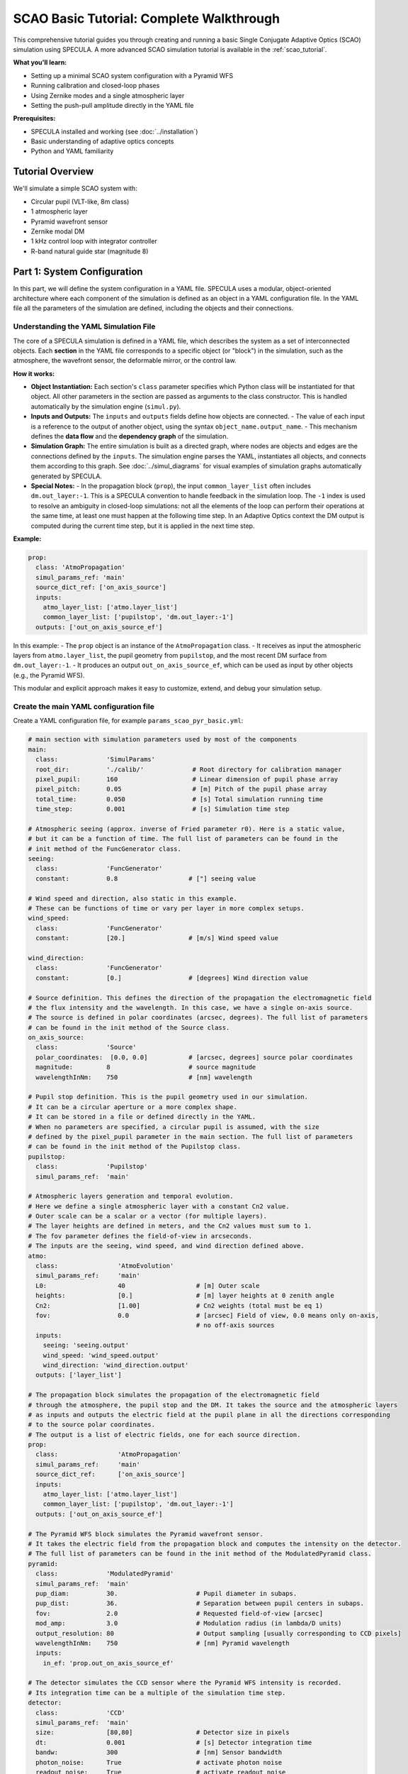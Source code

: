 .. _scao_basic_tutorial:

SCAO Basic Tutorial: Complete Walkthrough
=========================================

This comprehensive tutorial guides you through creating and running a basic Single Conjugate Adaptive Optics (SCAO) simulation using SPECULA.
A more advanced SCAO simulation tutorial is available in the :ref:`scao_tutorial`.

**What you'll learn:**

* Setting up a minimal SCAO system configuration with a Pyramid WFS
* Running calibration and closed-loop phases
* Using Zernike modes and a single atmospheric layer
* Setting the push-pull amplitude directly in the YAML file

**Prerequisites:**

* SPECULA installed and working (see :doc:`../installation`)
* Basic understanding of adaptive optics concepts
* Python and YAML familiarity

Tutorial Overview
-----------------

We'll simulate a simple SCAO system with:

* Circular pupil (VLT-like, 8m class)
* 1 atmospheric layer
* Pyramid wavefront sensor
* Zernike modal DM
* 1 kHz control loop with integrator controller
* R-band natural guide star (magnitude 8)

Part 1: System Configuration
----------------------------

In this part, we will define the system configuration in a YAML file.
SPECULA uses a modular, object-oriented architecture where each component of the simulation is defined as an object in a YAML configuration file.
In the YAML file all the parameters of the simulation are defined, including the objects and their connections.

Understanding the YAML Simulation File
~~~~~~~~~~~~~~~~~~~~~~~~~~~~~~~~~~~~~~

The core of a SPECULA simulation is defined in a YAML file, which describes the system as a set of interconnected objects.
Each **section** in the YAML file corresponds to a specific object (or "block") in the simulation, such as the atmosphere, the wavefront sensor, the deformable mirror, or the control law.

**How it works:**

- **Object Instantiation:**  
  Each section's ``class`` parameter specifies which Python class will be instantiated for that object.
  All other parameters in the section are passed as arguments to the class constructor.
  This is handled automatically by the simulation engine (``simul.py``).

- **Inputs and Outputs:**  
  The ``inputs`` and ``outputs`` fields define how objects are connected.  
  - The value of each input is a reference to the output of another object, using the syntax ``object_name.output_name``.
  - This mechanism defines the **data flow** and the **dependency graph** of the simulation.

- **Simulation Graph:**  
  The entire simulation is built as a directed graph, where nodes are objects and edges are the connections defined by the ``inputs``.
  The simulation engine parses the YAML, instantiates all objects, and connects them according to this graph.
  See :doc:`../simul_diagrams` for visual examples of simulation graphs automatically generated by SPECULA.

- **Special Notes:**  
  - In the propagation block (``prop``), the input ``common_layer_list`` often includes ``dm.out_layer:-1``. This is a SPECULA convention to handle feedback in the simulation loop. The ``-1`` index is used to resolve an ambiguity in closed-loop simulations: not all the elements of the loop can perform their operations at the same time, at least one must happen at the following time step. In an Adaptive Optics context the DM output is computed during the current time step, but it is applied in the next time step.

**Example:**

.. code-block:: yaml

   prop:
     class: 'AtmoPropagation'
     simul_params_ref: 'main'
     source_dict_ref: ['on_axis_source']
     inputs:
       atmo_layer_list: ['atmo.layer_list']
       common_layer_list: ['pupilstop', 'dm.out_layer:-1']
     outputs: ['out_on_axis_source_ef']

In this example:
- The ``prop`` object is an instance of the ``AtmoPropagation`` class.
- It receives as input the atmospheric layers from ``atmo.layer_list``, the pupil geometry from ``pupilstop``, and the most recent DM surface from ``dm.out_layer:-1``.
- It produces an output ``out_on_axis_source_ef``, which can be used as input by other objects (e.g., the Pyramid WFS).

This modular and explicit approach makes it easy to customize, extend, and debug your simulation setup.

Create the main YAML configuration file
~~~~~~~~~~~~~~~~~~~~~~~~~~~~~~~~~~~~~~~

Create a YAML configuration file, for example ``params_scao_pyr_basic.yml``:

.. code-block:: yaml

   # main section with simulation parameters used by most of the components
   main:
     class:             'SimulParams'
     root_dir:          './calib/'             # Root directory for calibration manager  
     pixel_pupil:       160                    # Linear dimension of pupil phase array
     pixel_pitch:       0.05                   # [m] Pitch of the pupil phase array
     total_time:        0.050                  # [s] Total simulation running time
     time_step:         0.001                  # [s] Simulation time step

   # Atmospheric seeing (approx. inverse of Fried parameter r0). Here is a static value,
   # but it can be a function of time. The full list of parameters can be found in the
   # init method of the FuncGenerator class.
   seeing:
     class:             'FuncGenerator'
     constant:          0.8                   # ["] seeing value

   # Wind speed and direction, also static in this example.
   # These can be functions of time or vary per layer in more complex setups.
   wind_speed:
     class:             'FuncGenerator'
     constant:          [20.]                 # [m/s] Wind speed value

   wind_direction:
     class:             'FuncGenerator'
     constant:          [0.]                  # [degrees] Wind direction value

   # Source definition. This defines the direction of the propagation the electromagnetic field
   # the flux intensity and the wavelength. In this case, we have a single on-axis source.
   # The source is defined in polar coordinates (arcsec, degrees). The full list of parameters
   # can be found in the init method of the Source class.
   on_axis_source:
     class:             'Source'
     polar_coordinates:  [0.0, 0.0]           # [arcsec, degrees] source polar coordinates
     magnitude:         8                     # source magnitude
     wavelengthInNm:    750                   # [nm] wavelength

   # Pupil stop definition. This is the pupil geometry used in our simulation.
   # It can be a circular aperture or a more complex shape.
   # It can be stored in a file or defined directly in the YAML.
   # When no parameters are specified, a circular pupil is assumed, with the size
   # defined by the pixel_pupil parameter in the main section. The full list of parameters
   # can be found in the init method of the Pupilstop class.
   pupilstop:
     class:             'Pupilstop'
     simul_params_ref:  'main'

   # Atmospheric layers generation and temporal evolution.
   # Here we define a single atmospheric layer with a constant Cn2 value.
   # Outer scale can be a scalar or a vector (for multiple layers).
   # The layer heights are defined in meters, and the Cn2 values must sum to 1.
   # The fov parameter defines the field-of-view in arcseconds.
   # The inputs are the seeing, wind speed, and wind direction defined above.
   atmo:
     class:                'AtmoEvolution'
     simul_params_ref:     'main'
     L0:                   40                   # [m] Outer scale
     heights:              [0.]                 # [m] layer heights at 0 zenith angle
     Cn2:                  [1.00]               # Cn2 weights (total must be eq 1)
     fov:                  0.0                  # [arcsec] Field of view, 0.0 means only on-axis,
                                                # no off-axis sources
     inputs:
       seeing: 'seeing.output'
       wind_speed: 'wind_speed.output'
       wind_direction: 'wind_direction.output'
     outputs: ['layer_list']

   # The propagation block simulates the propagation of the electromagnetic field
   # through the atmosphere, the pupil stop and the DM. It takes the source and the atmospheric layers
   # as inputs and outputs the electric field at the pupil plane in all the directions corresponding
   # to the source polar coordinates.
   # The output is a list of electric fields, one for each source direction.
   prop:
     class:                'AtmoPropagation'
     simul_params_ref:     'main'
     source_dict_ref:      ['on_axis_source']
     inputs:
       atmo_layer_list: ['atmo.layer_list']
       common_layer_list: ['pupilstop', 'dm.out_layer:-1']
     outputs: ['out_on_axis_source_ef']

   # The Pyramid WFS block simulates the Pyramid wavefront sensor.
   # It takes the electric field from the propagation block and computes the intensity on the detector.
   # The full list of parameters can be found in the init method of the ModulatedPyramid class.
   pyramid:
     class:             'ModulatedPyramid'
     simul_params_ref:  'main'
     pup_diam:          30.                     # Pupil diameter in subaps.
     pup_dist:          36.                     # Separation between pupil centers in subaps.
     fov:               2.0                     # Requested field-of-view [arcsec]
     mod_amp:           3.0                     # Modulation radius (in lambda/D units)
     output_resolution: 80                      # Output sampling [usually corresponding to CCD pixels]
     wavelengthInNm:    750                     # [nm] Pyramid wavelength
     inputs:
       in_ef: 'prop.out_on_axis_source_ef'

   # The detector simulates the CCD sensor where the Pyramid WFS intensity is recorded.
   # Its integration time can be a multiple of the simulation time step.
   detector:
     class:             'CCD'
     simul_params_ref:  'main'
     size:              [80,80]                 # Detector size in pixels
     dt:                0.001                   # [s] Detector integration time
     bandw:             300                     # [nm] Sensor bandwidth
     photon_noise:      True                    # activate photon noise
     readout_noise:     True                    # activate readout noise
     readout_level:     1.0                     # readout noise in [e-/pix/frame]
     quantum_eff:       0.32                    # quantum efficiency * total transmission
     inputs:
       in_i: 'pyramid.out_i'

   # The slope computer calculates the wavefront slopes from the detector frame.
   # It requires a pupil data object with the list of the valid sub-apertures (this
   # is computed from the pyramid WFS input during the calibration step).
   # The full list of parameters can be found in the init method of the PyrSlopec class.
   slopec:
     class:             'PyrSlopec'  
     pupdata_object:    'scao_pup'            # tag of the pyramid WFS pupils
     sn_object:         'scao_sn'             # tag of the slope reference vector
     inputs:
       in_pixels:        'detector.out_pixels'

   # The modal reconstruction block reconstructs the wavefront slopes into modal coefficients.
   # It uses a reconstruction matrix that is computed during the calibration phase.
   rec:
     class:              'Modalrec'  
     recmat_object:      'scao_recmat'         # reconstruction matrix tag
     inputs:
       in_slopes:        'slopec.out_slopes'

   # The control block computes the control commands based on the differential modal coefficients.
   # The modal coefficients are differential because it operates in closed loop.
   # The full list of parameters can be found in the init method of the Integrator class.
   control:
     class:             'Integrator'
     simul_params_ref:  'main'
     delay:             2                      # Total temporal delay in time steps
     int_gain:          [0.5]                  # Integrator gain (for 'INT' control)
     n_modes:           [54]                   # This means we use 54 modes with the same gain
     inputs:
         delta_comm: 'rec.out_modes'

   # The DM block simulates the deformable mirror.
   # In this case, it uses Zernike modes directly without generating a modal basis.
   # The Zernike modes are generated on the fly.
   # It can also use influence functions and modes-to-command matrix stored in files.
   # The DM height is set to 0, meaning it is at the pupil plane.
   # The full list of parameters can be found in the init method of the DM class.
   dm:
     class:             'DM'
     simul_params_ref:  'main'
     type_str:          'zernike'              # modes type
     nmodes:            54                     # number of modes
     obsratio:          0.0                    # obstruction dimension ratio w.r.t. diameter
     height:            0                      # DM height [m]
     inputs:
         in_command: 'control.out_comm'

   # The PSF block computes the point spread function (PSF) based on the electric field
   # at the pupil plane after the DM. It uses the wavelength and the padding coefficient
   # to compute the PSF. The start_time is the time at which the PSF integration starts.
   psf:
     class:             'PSF'
     simul_params_ref:  'main'
     wavelengthInNm:    1650                 # [nm] Imaging wavelength
     nd:                8                    # padding coefficient for PSF computation
     start_time:        0.05                # PSF integration start time
     inputs:
         in_ef:  'prop.out_on_axis_source_ef'

   # Data store for saving the simulation results.
   # The data will be stored in a directory named with a timestamp (TN) located in 'output'.
   # In this case it saves the residual electric field on-axis source.
   # Other results can be added as needed.
   data_store:
     class:             'DataStore'
     store_dir:         './output'             # Data result directory: store_dir'/TN/'
     inputs:
       input_list: [ 'res_ef-prop.out_on_axis_source_ef']

Part 3: Calibration
-------------------

Not all elements of an adaptive optics simulation are fully defined a priori.
Some key components—such as the geometry of valid subapertures for the wavefront sensor or the reconstruction matrix for modal control—depend on the specific configuration and must be determined through a **calibration process**.

Calibration in SPECULA consists of running dedicated, simplified simulations whose purpose is to "probe" the system and extract the necessary information for later use in the main (closed-loop) simulation.
These calibration runs typically:

- Use a reduced or modified version of the full simulation (for example, with only the pupil mask and no atmospheric or DM layers).
- Apply known inputs (such as push-pull commands or uniform illumination) to measure the response of specific components.
- Save the results (such as the valid pupil geometry or the interaction/reconstruction matrices) to files.

These calibration files are then referenced in the main YAML configuration and used by the corresponding objects during the closed-loop simulation.

This approach ensures that the simulation accurately reflects the real system's behavior.
Note that if you change the pupil geometry, WFS parameters, or DM configuration, you simply repeat the relevant calibration steps before running the full simulation.

In this case we need to calibrate two components:
1. **Pyramid WFS pupil geometry**: This defines the valid subapertures for the Pyramid WFS based on the pupil geometry.
2. **Reconstruction matrix**: This defines how the wavefront slopes measured by the Pyramid WFS are converted into modal coefficients for control. The reconstruction matrix is the inverse of the interaction matrix, which is computed by applying a known push-pull signal to the DM and measuring the resulting slopes.

Step 1: Calibrate the Pyramid WFS Pupil Geometry
~~~~~~~~~~~~~~~~~~~~~~~~~~~~~~~~~~~~~~~~~~~~~~~~

Create a YAML file, for example ``params_scao_pyr_test_pupdata.yml``:

.. code-block:: yaml

   # this is the block that generates the pupil geometry file used by the Pyramid WFS
   # as a function of a single frame of the Pyramid WFS
   pyr_pupdata:
     class: 'PyrPupdataCalibrator'
     thr1: 0.1
     thr2: 0.25
     output_tag:        'scao_pupdata'
     inputs:
       in_i: 'pyramid.out_i'

   # Override propagation parameters leaving only the pupilstop layer and removing
   # the atmo layers and the DM layer.
   # This is necessary to ensure the Pyramid WFS pupil geometry is correctly computed
   # considering the pupil mask.
   prop_override:
     inputs:
       common_layer_list: ['pupilstop']

   # Override main simulation parameters reducing the total time to 0.001s,
   # which is sufficient for getting a single frame of the Pyramid WFS.
   main_override:
     total_time:  0.001

   # Override Pyramid WFS parameters to set a very large modulation radius
   # This is necessary to reduce the diffraction effects and get uniform illumination
   pyramid_override:
     mod_amp:           10.0                     # Modulation radius (in lambda/D units)

   # Remove unnecessary components to avoid issues and speed up the calibration
   remove: ['atmo', 'slopec', 'rec','control','dm', 'data_store']

Run this calibration step with:

.. code-block:: bash

   specula params_scao_pyr_basic.yml params_scao_pyr_test_pupdata.yml

This will generate the ``scao_pupdata.fits`` file, which contains the valid pupil geometry for the Pyramid WFS.

Step 2: Calibrate the Reconstruction Matrix
~~~~~~~~~~~~~~~~~~~~~~~~~~~~~~~~~~~~~~~~~~~

Create a YAML file, for example ``params_scao_pyr_test_rec.yml``:

.. code-block:: yaml

   # this block generates a positive and negative push-pull signal
   # to command the DM and compute the interaction matrix
   pushpull:
     class:     'FuncGenerator'
     func_type: 'PUSHPULL'
     amplitude: [50.0, 50.0, 50.0, 50.0, 50.0, 50.0, 50.0, 50.0, 50.0, 50.0,
                 50.0, 50.0, 50.0, 50.0, 50.0, 50.0, 50.0, 50.0, 50.0, 50.0,
                 50.0, 50.0, 50.0, 50.0, 50.0, 50.0, 50.0, 50.0, 50.0, 50.0,
                 50.0, 50.0, 50.0, 50.0, 50.0, 50.0, 50.0, 50.0, 50.0, 50.0,
                 50.0, 50.0, 50.0, 50.0, 50.0, 50.0, 50.0, 50.0, 50.0, 50.0,
                 50.0, 50.0, 50.0, 50.0] # Push-pull amplitude in nm (written by hand,
                 # it can be stored in a file)
     outputs:   ['output']

   # This block computes the interaction matrix using the Pyramid WFS
   # It takes the slopes from the Pyramid WFS and the push-pull commands as inputs
   im_calibrator:
     class:     'ImCalibrator'
     nmodes:    54
     im_tag:    'scao_im'
     data_dir:  './calib/im'
     overwrite: true
     inputs:
       in_slopes:   'slopec.out_slopes'
       in_commands: 'pushpull.output'

   # This block computes the reconstruction matrix from the interaction matrix
   # doing a pseudo-inverse operation
   rec_calibrator:
     class:     'RecCalibrator'
     nmodes:    54
     rec_tag:   'scao_recmat'
     data_dir:  './calib/rec'
     overwrite: true
     inputs:
       in_intmat:   'im_calibrator.out_intmat'

   # Override main simulation parameters to set the total time
   # 54 times 2 (push+pull) times 0.001s
   main_override:
     total_time: 0.108                        # 54 modes × 2 (push+pull) × 0.001s

   # Override propagation parameters to include the pupilstop and DM layers
   # removing the atmo layers
   prop_override:
     inputs:
       common_layer_list: ['pupilstop', 'dm.out_layer']

   # Override the DM parameters to set the sign (by default it is -1)
   # and change the input command to the push-pull output
   dm_override:
     sign: 1
     inputs:
       in_command: 'pushpull.output'

   # Override the detector parameters to disable photon and readout noise
   detector_override:
     photon_noise:   false
     readout_noise:  false

   # Remove unnecessary components to avoid issues and speed up the calibration
   remove: ['atmo', 'psf', 'data_store']

Run this calibration step with:

.. code-block:: bash

   specula params_scao_pyr_basic.yml params_scao_pyr_test_rec.yml

This will generate the interaction matrix (``scao_im.fits``) and the reconstruction matrix (``scao_recmat.fits``).

Summary of Calibration Steps
~~~~~~~~~~~~~~~~~~~~~~~~~~~~

1. **Pyramid Pupil Geometry:**  
   - Generates ``scao_pupdata.fits`` for the Pyramid WFS geometry.
2. **Reconstruction Matrix:**  
   - Generates ``scao_recmat.fits`` for modal reconstruction.

Both files are then referenced in your main YAML for closed-loop operation:

.. code-block:: yaml

   slopec:
     class:             'PyrSlopec'  
     pupdata_object:    'scao_pupdata'
     sn_object:         'scao_sn'
     inputs:
       in_pixels:        'detector.out_pixels'

   rec:
     class:              'Modalrec'  
     recmat_object:      'scao_recmat'
     inputs:
       in_slopes:        'slopec.out_slopes'

---

Now your SCAO simulation is properly calibrated and ready for closed-loop runs!


Part 3: Running the Simulation
------------------------------

To run the simulation, use:

.. code-block:: bash

   specula params_scao_pyr_basic.yml

The simulation will run and save results in the output directory (``./output/``), including the residual electric field on-axis source as specified in the YAML file.

**Congratulations!**  
You have now configured and run a minimal SCAO simulation with a Pyramid WFS, Zernike DM, and a single atmospheric layer.

.. seealso::

   - :ref:`scao_tutorial` for a full-featured SCAO simulation, calibration and analysis workflow
   - :ref:`field_analyser_tutorial` for post-processing and analysis